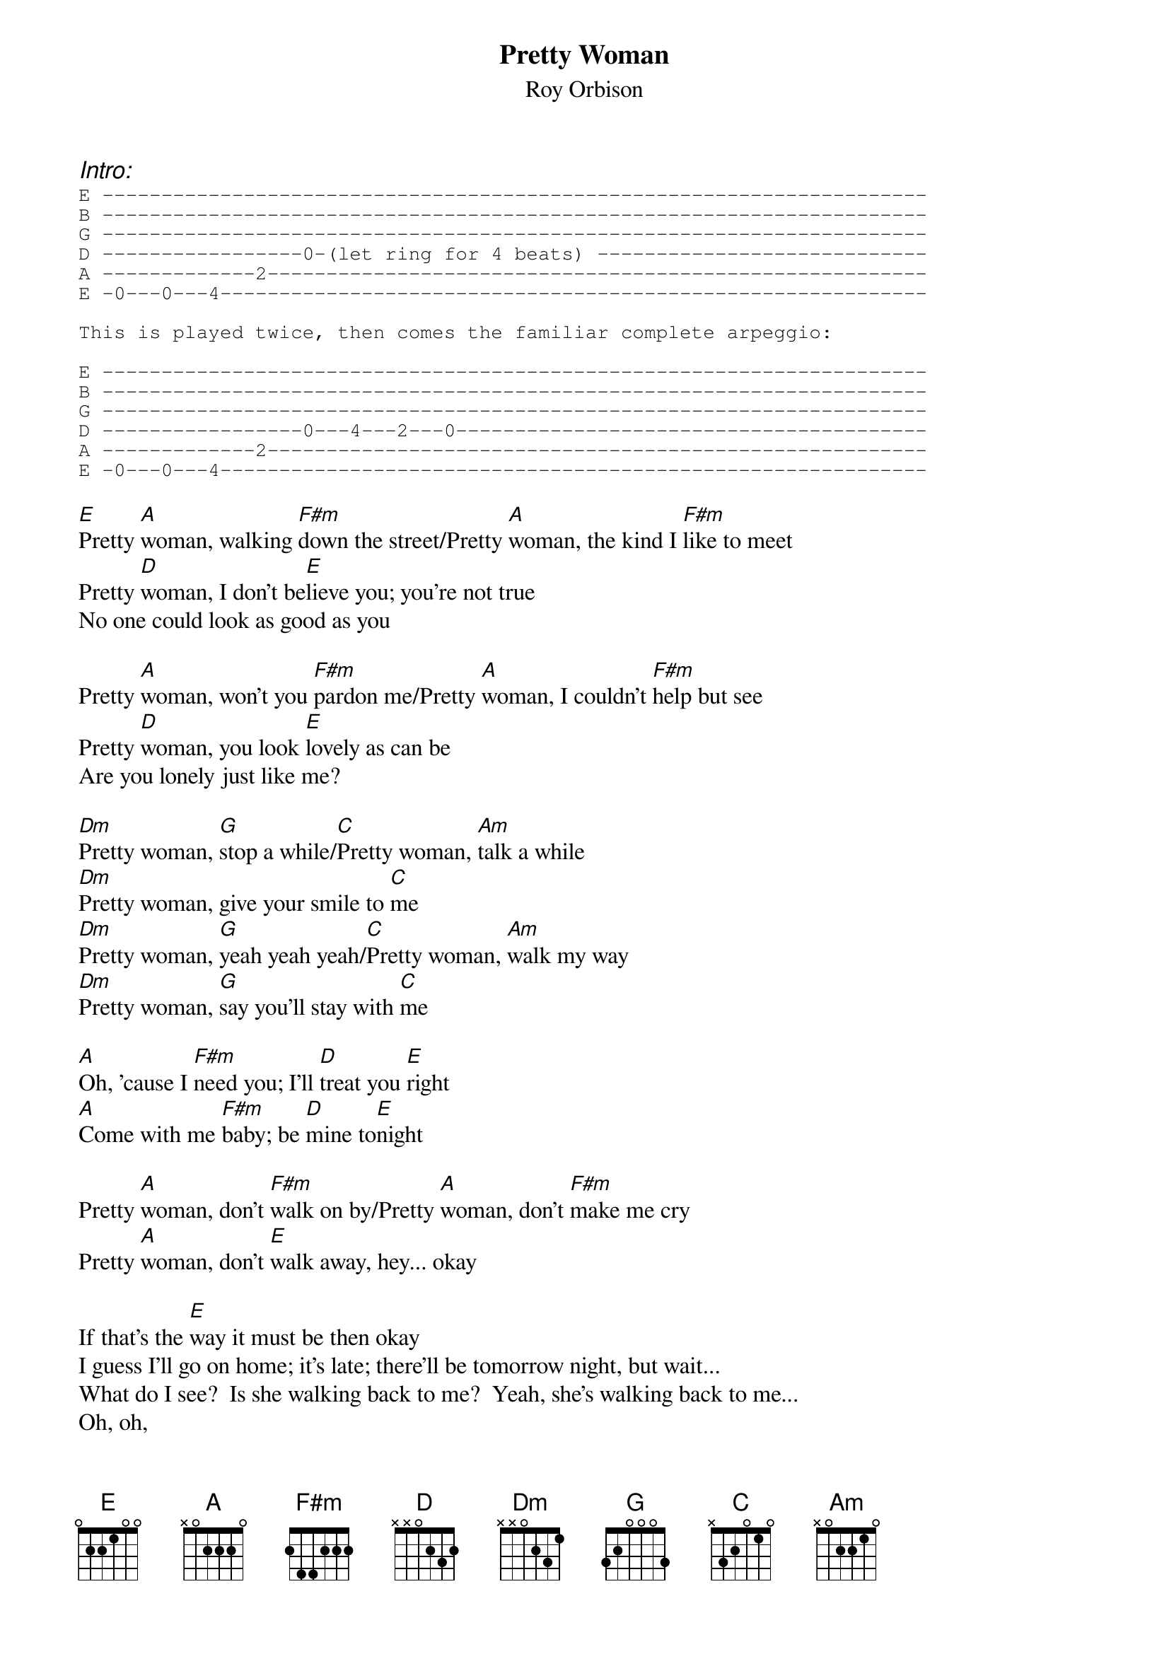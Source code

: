 {t:Pretty Woman}
{st:Roy Orbison}

{ci:Intro:}
{sot}
E ----------------------------------------------------------------------
B ----------------------------------------------------------------------
G ----------------------------------------------------------------------
D -----------------0-(let ring for 4 beats) ----------------------------
A -------------2--------------------------------------------------------
E -0---0---4------------------------------------------------------------

This is played twice, then comes the familiar complete arpeggio:

E ----------------------------------------------------------------------
B ----------------------------------------------------------------------
G ----------------------------------------------------------------------
D -----------------0---4---2---0----------------------------------------
A -------------2--------------------------------------------------------
E -0---0---4------------------------------------------------------------
{eot}

[E]Pretty [A]woman, walking [F#m]down the street/Pretty [A]woman, the kind I [F#m]like to meet
Pretty [D]woman, I don't be[E]lieve you; you're not true
No one could look as good as you

Pretty [A]woman, won't you [F#m]pardon me/Pretty [A]woman, I couldn't [F#m]help but see
Pretty [D]woman, you look [E]lovely as can be
Are you lonely just like me?

[Dm]Pretty woman, [G]stop a while/[C]Pretty woman, [Am]talk a while
[Dm]Pretty woman, give your smile to [C]me   
[Dm]Pretty woman, [G]yeah yeah yeah/[C]Pretty woman, [Am]walk my way
[Dm]Pretty woman, [G]say you'll stay with [C]me

[A]Oh, 'cause I [F#m]need you; I'll [D]treat you [E]right
[A]Come with me [F#m]baby; be [D]mine to[E]night

Pretty [A]woman, don't [F#m]walk on by/Pretty [A]woman, don't [F#m]make me cry
Pretty [A]woman, don't [E]walk away, hey... okay

If that's the [E]way it must be then okay
I guess I'll go on home; it's late; there'll be tomorrow night, but wait...
What do I see?  Is she walking back to me?  Yeah, she's walking back to me...
Oh, oh,
Pretty [A]Woman

